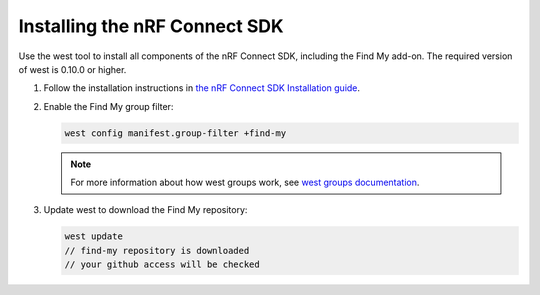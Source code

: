 .. _ncs_install:

Installing the nRF Connect SDK
##############################

Use the west tool to install all components of the nRF Connect SDK, including the Find My add-on.
The required version of west is 0.10.0 or higher.

1. Follow the installation instructions in `the nRF Connect SDK Installation guide <https://developer.nordicsemi.com/nRF_Connect_SDK/doc/latest/nrf/installation.html>`_.
#. Enable the Find My group filter:

   .. code-block:: console

      west config manifest.group-filter +find-my

   .. note::
      For more information about how west groups work, see `west groups documentation <https://developer.nordicsemi.com/nRF_Connect_SDK/doc/latest/zephyr/develop/west/manifest.html#project-groups>`_.

#. Update west to download the Find My repository:

   .. code-block:: console

      west update
      // find-my repository is downloaded
      // your github access will be checked
